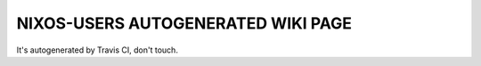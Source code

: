 NIXOS-USERS AUTOGENERATED WIKI PAGE
===================================

It's autogenerated by Travis CI, don't touch.